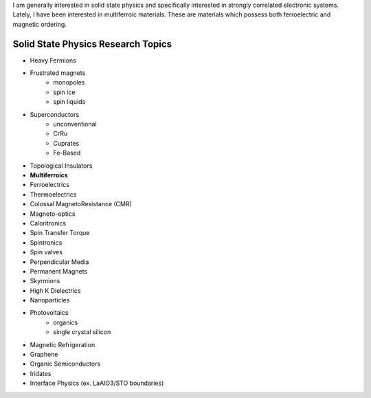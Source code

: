 I am generally interested in solid state physics and specifically interested in strongly correlated electronic systems.  Lately, I have been interested in multiferroic materials.  These are materials which possess both ferroelectric and magnetic ordering.  


Solid State Physics Research Topics
""""""""""""""""""""""""""""""""""""

* Heavy Fermions
* Frustrated magnets
   * monopoles
   * spin ice
   * spin liquids
* Superconductors 
    * unconventional
    * CrRu 
    * Cuprates
    * Fe-Based
* Topological Insulators
* **Multiferroics**
* Ferroelectrics
* Thermoelectrics
* Colossal MagnetoResistance (CMR)
* Magneto-optics
* Caloritronics
* Spin Transfer Torque
* Spintronics
* Spin valves 
* Perpendicular Media
* Permanent Magnets
* Skyrmions
* High K Dielectrics
* Nanoparticles
* Photovoltaics 
   * organics
   * single crystal silicon
* Magnetic Refrigeration
* Graphene
* Organic Semiconductors
* Iridates
* Interface Physics (ex. LaAlO3/STO boundaries)